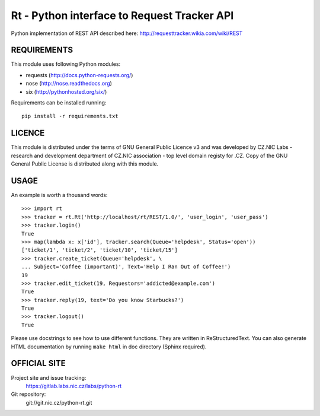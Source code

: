 ==============================================
 Rt - Python interface to Request Tracker API 
==============================================

Python implementation of REST API described here:
http://requesttracker.wikia.com/wiki/REST

REQUIREMENTS
============

This module uses following Python modules:

- requests (http://docs.python-requests.org/)
- nose (http://nose.readthedocs.org)
- six (http://pythonhosted.org/six/)

Requirements can be installed running::

    pip install -r requirements.txt

LICENCE
=======

This module is distributed under the terms of GNU General Public Licence v3
and was developed by CZ.NIC Labs - research and development department of
CZ.NIC association - top level domain registy for .CZ.  Copy of the GNU
General Public License is distributed along with this module.

USAGE
=====

An example is worth a thousand words::

    >>> import rt
    >>> tracker = rt.Rt('http://localhost/rt/REST/1.0/', 'user_login', 'user_pass')
    >>> tracker.login()
    True
    >>> map(lambda x: x['id'], tracker.search(Queue='helpdesk', Status='open'))
    ['ticket/1', 'ticket/2', 'ticket/10', 'ticket/15']
    >>> tracker.create_ticket(Queue='helpdesk', \
    ... Subject='Coffee (important)', Text='Help I Ran Out of Coffee!')
    19
    >>> tracker.edit_ticket(19, Requestors='addicted@example.com')
    True
    >>> tracker.reply(19, text='Do you know Starbucks?')
    True
    >>> tracker.logout()
    True

Please use docstrings to see how to use different functions. They are written
in ReStructuredText. You can also generate HTML documentation by running
``make html`` in doc directory (Sphinx required).

OFFICIAL SITE
=============

Project site and issue tracking:
    https://gitlab.labs.nic.cz/labs/python-rt

Git repository:
    git://git.nic.cz/python-rt.git



